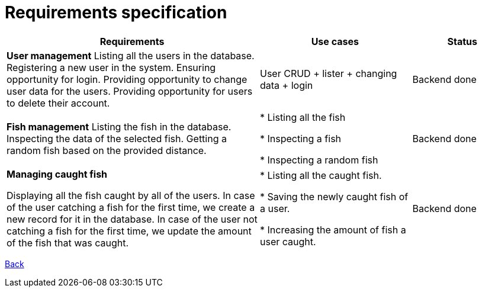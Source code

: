 = Requirements specification

[cols="5,3,2"]
|===
| Requirements | Use cases | Status

| *User management*
  Listing all the users in the database.
  Registering a new user in the system.
  Ensuring opportunity for login.
  Providing opportunity to change user data for the users.
  Providing opportunity for users to delete their account.

| User CRUD + lister + changing data + login

| Backend done

| *Fish management*
Listing the fish in the database.
Inspecting the data of the selected fish.
Getting a random fish based on the provided distance.

|
* Listing all the fish

* Inspecting a fish

* Inspecting a random fish

| Backend done

| *Managing caught fish*

Displaying all the fish caught by all of the users.
In case of the user catching a fish for the first time, we create a new record for it in the database.
In case of the user not catching a fish for the first time, we update the amount of the fish that was caught.


|
* Listing all the caught fish.

* Saving the newly caught fish of a user.

* Increasing the amount of fish a user caught.

| Backend done

|===

link:README.adoc[Back]
